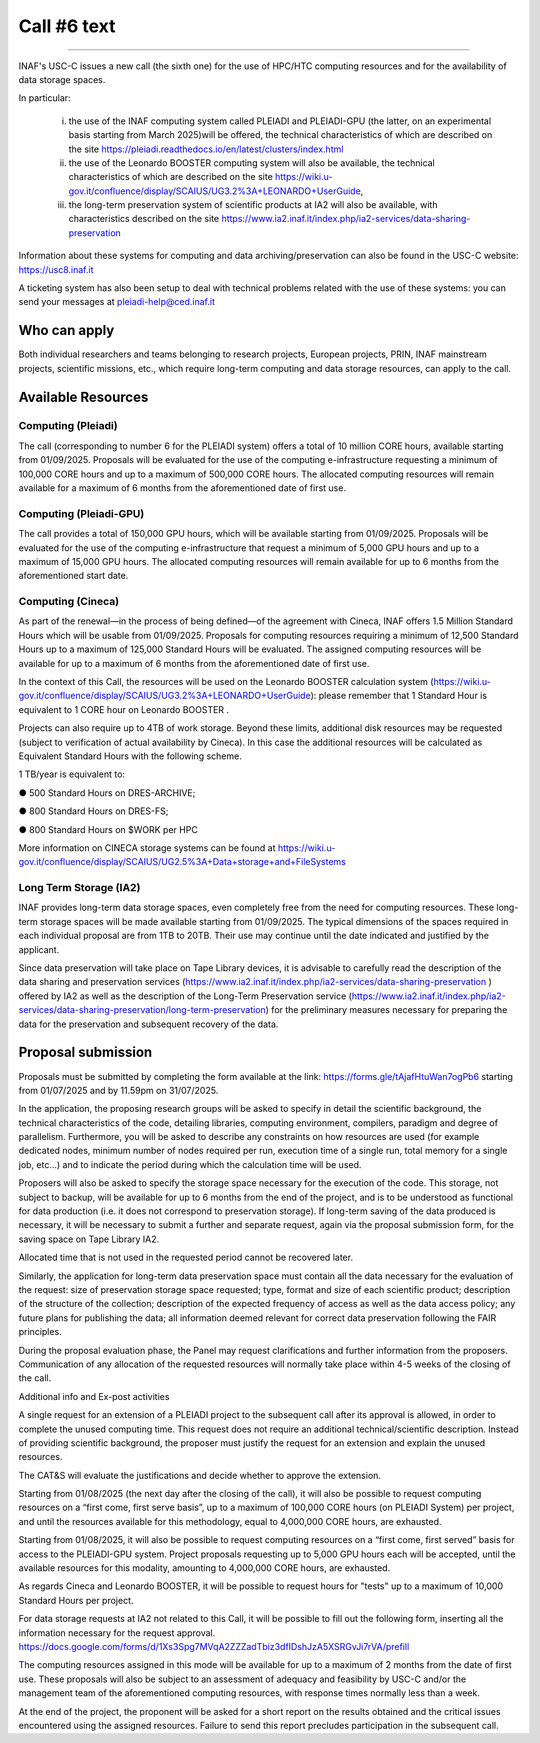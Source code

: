 Call #6 text
==============

.. raw:: html

   <h2> INAF  -  USC VIII - Computing </h2>
   
---------------------

.. centered:: (closing date 31/07/2025)

INAF's USC-C issues a new call (the sixth one) for the use of HPC/HTC computing resources and for the availability of data storage spaces.

 

In particular:

 (i) the use of the INAF computing  system called PLEIADI and PLEIADI-GPU (the latter, on an experimental basis starting from March 2025)will be offered, the technical characteristics of which are described on the site https://pleiadi.readthedocs.io/en/latest/clusters/index.html 
 (ii) the use of the Leonardo BOOSTER computing system will also be available, the technical characteristics of which are described on the site https://wiki.u-gov.it/confluence/display/SCAIUS/UG3.2%3A+LEONARDO+UserGuide,
 (iii) the long-term preservation system of scientific products at IA2 will also be available, with characteristics described on the site https://www.ia2.inaf.it/index.php/ia2-services/data-sharing-preservation

Information about these systems for computing and data archiving/preservation can also be found in  the USC-C  website:    https://usc8.inaf.it

 

A ticketing system has also been setup to deal with technical problems related with the use of these systems: you can send your messages at  pleiadi-help@ced.inaf.it

 

Who can apply
^^^^^^^^^^^^^


Both individual researchers and teams belonging to research projects, European projects, PRIN, INAF mainstream projects, scientific missions, etc., which require long-term computing and data storage resources, can apply to the call.

Available Resources
^^^^^^^^^^^^^^^^^^


Computing (Pleiadi)
------------------

The call (corresponding to number 6 for the PLEIADI system) offers a total of 10 million CORE hours, available starting from 01/09/2025. Proposals will be evaluated for the use of the computing e-infrastructure requesting a minimum of 100,000 CORE hours and up to a maximum of 500,000 CORE hours.
The allocated computing resources will remain available for a maximum of 6 months from the aforementioned date of first use.

Computing (Pleiadi-GPU)
-----------------------

The call provides a total of 150,000 GPU hours, which will be available starting from 01/09/2025. Proposals will be evaluated for the use of the computing e-infrastructure that request a minimum of 5,000 GPU hours and up to a maximum of 15,000 GPU hours. The allocated computing resources will remain available for up to 6 months from the aforementioned start date.

Computing (Cineca)
-------------------

As part of the renewal—in the process of being defined—of the agreement with Cineca, INAF offers 1.5 Million Standard Hours which will be usable from 01/09/2025. Proposals for computing resources requiring a minimum of 12,500 Standard Hours up to a maximum of 125,000 Standard Hours will be evaluated. The assigned computing resources will be available for up to a maximum of 6 months from the aforementioned date of first use.

In the context of this Call, the resources will be used on the Leonardo BOOSTER calculation system (https://wiki.u-gov.it/confluence/display/SCAIUS/UG3.2%3A+LEONARDO+UserGuide): please remember that 1 Standard Hour is equivalent to 1 CORE hour on Leonardo BOOSTER .

Projects can also require up to 4TB of work storage. Beyond these limits, additional disk resources may be requested (subject to verification of actual availability by Cineca). In this case the additional resources will be calculated as Equivalent Standard Hours with the following scheme. 

 

1 TB/year is equivalent to:

●      500 Standard Hours on DRES-ARCHIVE;

●      800 Standard Hours on DRES-FS;

●      800 Standard Hours on $WORK per HPC

More information on CINECA storage systems can be found at https://wiki.u-gov.it/confluence/display/SCAIUS/UG2.5%3A+Data+storage+and+FileSystems

 

Long Term Storage (IA2)
----------------------
 

INAF provides long-term data storage spaces, even completely free from the need for computing resources. These long-term storage spaces will be made available starting from 01/09/2025. The typical dimensions of the spaces required in each individual proposal are from 1TB to 20TB. Their use may continue until the date indicated and justified by the applicant.

Since data preservation will take place on Tape Library devices, it is advisable to carefully read the description of the data sharing and preservation services (https://www.ia2.inaf.it/index.php/ia2-services/data-sharing-preservation ) offered by IA2 as well as the description of the Long-Term Preservation service (https://www.ia2.inaf.it/index.php/ia2-services/data-sharing-preservation/long-term-preservation) for the preliminary measures necessary for preparing the data for the preservation and subsequent recovery of the data.

 

Proposal submission
^^^^^^^^^^^^^^^^^^^^

Proposals must be submitted by completing the form available at the link: https://forms.gle/tAjafHtuWan7ogPb6 starting from 01/07/2025 and by 11.59pm on 31/07/2025.

In the application, the proposing research groups will be asked to specify in detail the scientific background, the technical characteristics of the code, detailing libraries, computing environment, compilers, paradigm and degree of parallelism. Furthermore, you will be asked to describe any constraints on how resources are used (for example dedicated nodes, minimum number of nodes required per run, execution time of a single run, total memory for a single job, etc…) and to indicate the period during which the calculation time will be used.

Proposers will also be asked to specify the storage space necessary for the execution of the code. This storage, not subject to backup, will be available for up to 6 months from the end of the project, and is to be understood as functional for data production (i.e. it does not correspond to preservation storage). If long-term saving of the data produced is necessary, it will be necessary to submit a further and separate request, again via the proposal submission form, for the saving space on Tape Library IA2.

Allocated time that is not used in the requested period cannot be recovered later.

Similarly, the application for long-term data preservation space must contain all the data necessary for the evaluation of the request: size of preservation storage space requested; type, format and size of each scientific product; description of the structure of the collection; description of the expected frequency of access as well as the data access policy; any future plans for publishing the data; all information deemed relevant for correct data preservation following the FAIR principles.

During the proposal evaluation phase, the Panel may request clarifications and further information from the proposers. Communication of any allocation of the requested resources will normally take place within 4-5 weeks of the closing of the call.

Additional info and Ex-post activities



A single request for an extension of a PLEIADI project to the subsequent call after its approval is allowed, in order to complete the unused computing time. This request does not require an additional technical/scientific description. Instead of providing scientific background, the proposer must justify the request for an extension and explain the unused resources. 

The CAT&S will evaluate the justifications and decide whether to approve the extension.

 

Starting from 01/08/2025 (the next day after the closing of the call), it will also be possible to request computing resources on a “first come, first serve basis”, up to a maximum of 100,000 CORE hours (on PLEIADI System) per project, and until the resources available for this methodology, equal to 4,000,000 CORE hours, are exhausted.

Starting from 01/08/2025, it will also be possible to request computing resources on a “first come, first served” basis for access to the PLEIADI-GPU system. Project proposals requesting up to 5,000 GPU hours each will be accepted, until the available resources for this modality, amounting to 4,000,000 CORE hours, are exhausted.

As regards Cineca and Leonardo BOOSTER, it will be possible to request hours for "tests" up to a maximum of 10,000 Standard Hours per project.

 

For data storage requests at IA2 not related to this Call, it will be possible to fill out the following form, inserting all the information necessary for the request approval.
https://docs.google.com/forms/d/1Xs3Spg7MVqA2ZZZadTbiz3dfIDshJzA5XSRGvJi7rVA/prefill

 

The computing resources assigned in this mode will be available for up to a maximum of 2 months from the date of first use. These proposals will also be subject to an assessment of adequacy and feasibility by USC-C and/or the management team of the aforementioned computing resources, with response times normally less than a week.

 

At the end of the project, the proponent will be asked for a short report on the results obtained and the critical issues encountered using the assigned resources. Failure to send this report precludes participation in the subsequent call.